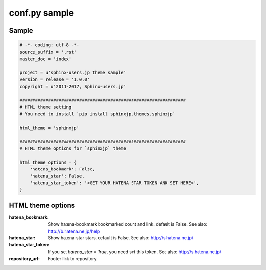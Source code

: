 ===============
conf.py sample
===============

Sample
=======

.. code-block:: python

    # -*- coding: utf-8 -*-
    source_suffix = '.rst'
    master_doc = 'index'

    project = u'sphinx-users.jp theme sample'
    version = release = '1.0.0'
    copyright = u'2011-2017, Sphinx-users.jp'

    ################################################################
    # HTML theme setting
    # You need to install `pip install sphinxjp.themes.sphinxjp`

    html_theme = 'sphinxjp'

    ################################################################
    # HTML theme options for `sphinxjp` theme

    html_theme_options = {
        'hatena_bookmark': False,
        'hatena_star': False,
        'hatena_star_token': '<GET YOUR HATENA STAR TOKEN AND SET HERE>',
    }


HTML theme options
===================

:hatena_bookmark:
    Show hatena-bookmark bookmarked count and link.
    default is False.
    See also: http://b.hatena.ne.jp/help

:hatena_star:
    Show hatena-star stars.
    default is False.
    See also: http://s.hatena.ne.jp/

:hatena_star_token:
    If you set `hatena_star = True`, you need set this token.
    See also: http://s.hatena.ne.jp/

:repository_url:
    Footer link to repository.
